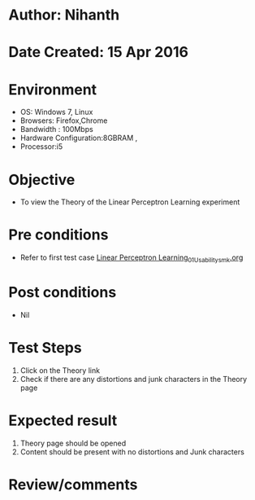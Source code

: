 * Author: Nihanth
* Date Created: 15 Apr 2016
* Environment
  - OS: Windows 7, Linux
  - Browsers: Firefox,Chrome
  - Bandwidth : 100Mbps
  - Hardware Configuration:8GBRAM , 
  - Processor:i5

* Objective
  - To view the Theory of the Linear Perceptron Learning experiment

* Pre conditions
  - Refer to first test case [[https://github.com/Virtual-Labs/pattern-recognition-iiith/blob/master/test-cases/integration_test-cases/Linear Perceptron Learning/Linear Perceptron Learning_01_Usability_smk.org][Linear Perceptron Learning_01_Usability_smk.org]]

* Post conditions
  - Nil
* Test Steps
  1. Click on the Theory link 
  2. Check if there are any distortions and junk characters in the Theory page

* Expected result
  1. Theory page should be opened
  2. Content should be present with no distortions and Junk characters

* Review/comments


